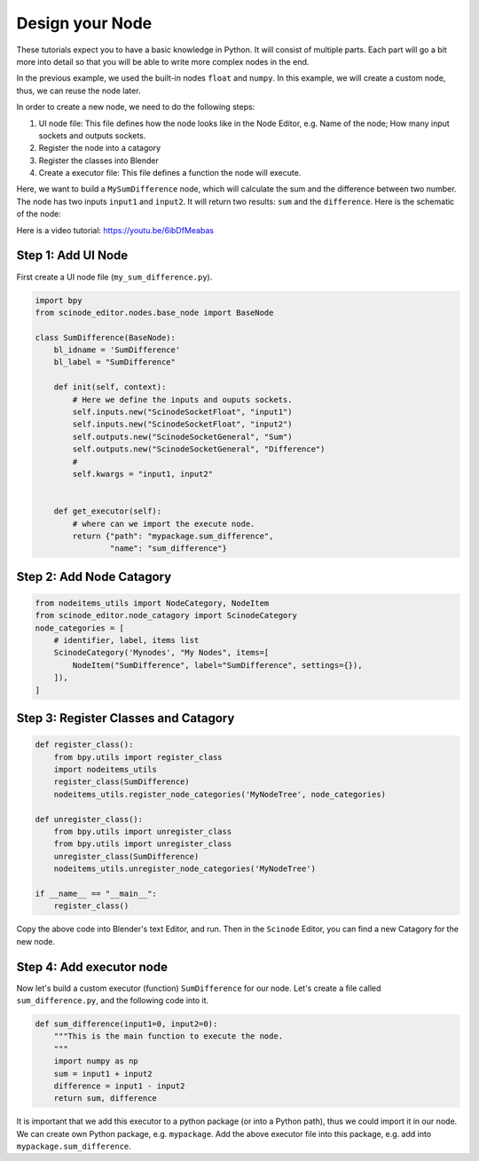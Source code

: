 
==================
Design your Node
==================

These tutorials expect you to have a basic knowledge in Python. It will consist of multiple parts. Each part will go a bit more into detail so that you will be able to write more complex nodes in the end.


In the previous example, we used the built-in nodes ``float`` and ``numpy``. In this example, we will create a custom node, thus, we can reuse the node later.

In order to create a new node, we need to do the following steps:

1. UI node file: This file defines how the node looks like in the Node Editor, e.g. Name of the node; How many input sockets and outputs sockets.
2. Register the node into a catagory
3. Register the classes into Blender
4. Create a executor file: This file defines a function the node will execute.


Here, we want to build a ``MySumDifference`` node, which will calculate the sum and the difference between two number. The node has two inputs ``input1`` and ``input2``. It will return two results: ``sum`` and the ``difference``. Here is the schematic of the node:

.. image:: /_static/images/sum_difference_node.png
   :width: 5cm

Here is a video tutorial: https://youtu.be/6ibDfMeabas

Step 1: Add UI Node
=====================

First create a UI node file (``my_sum_difference.py``).

.. code:: Python

    import bpy
    from scinode_editor.nodes.base_node import BaseNode

    class SumDifference(BaseNode):
        bl_idname = 'SumDifference'
        bl_label = "SumDifference"

        def init(self, context):
            # Here we define the inputs and ouputs sockets.
            self.inputs.new("ScinodeSocketFloat", "input1")
            self.inputs.new("ScinodeSocketFloat", "input2")
            self.outputs.new("ScinodeSocketGeneral", "Sum")
            self.outputs.new("ScinodeSocketGeneral", "Difference")
            #
            self.kwargs = "input1, input2"


        def get_executor(self):
            # where can we import the execute node.
            return {"path": "mypackage.sum_difference",
                    "name": "sum_difference"}



Step 2: Add Node Catagory
==============================

.. code:: Python

    from nodeitems_utils import NodeCategory, NodeItem
    from scinode_editor.node_catagory import ScinodeCategory
    node_categories = [
        # identifier, label, items list
        ScinodeCategory('Mynodes', "My Nodes", items=[
            NodeItem("SumDifference", label="SumDifference", settings={}),
        ]),
    ]


Step 3: Register Classes and Catagory
========================================

.. code:: Python

    def register_class():
        from bpy.utils import register_class
        import nodeitems_utils
        register_class(SumDifference)
        nodeitems_utils.register_node_categories('MyNodeTree', node_categories)

    def unregister_class():
        from bpy.utils import unregister_class
        from bpy.utils import unregister_class
        unregister_class(SumDifference)
        nodeitems_utils.unregister_node_categories('MyNodeTree')

    if __name__ == "__main__":
        register_class()


Copy the above code into Blender's text Editor, and run. Then in the ``Scinode`` Editor, you can find a new Catagory for the new node.


Step 4: Add executor node
================================

Now let's build a custom executor (function) ``SumDifference`` for our node. Let's create a file called ``sum_difference.py``, and the following code into it.

.. code:: Python

        def sum_difference(input1=0, input2=0):
            """This is the main function to execute the node.
            """
            import numpy as np
            sum = input1 + input2
            difference = input1 - input2
            return sum, difference

It is important that we add this executor to a python package (or into a Python path), thus we could import it in our node. We can create own Python package, e.g. ``mypackage``. Add the above executor file into this package, e.g. add into ``mypackage.sum_difference``.
